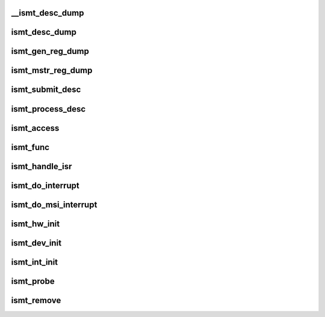 .. -*- coding: utf-8; mode: rst -*-
.. src-file: drivers/i2c/busses/i2c-ismt.c

.. _`__ismt_desc_dump`:

__ismt_desc_dump
================

.. c:function:: void __ismt_desc_dump(struct device *dev, const struct ismt_desc *desc)

    dump the contents of a specific descriptor

    :param struct device \*dev:
        *undescribed*

    :param const struct ismt_desc \*desc:
        *undescribed*

.. _`ismt_desc_dump`:

ismt_desc_dump
==============

.. c:function:: void ismt_desc_dump(struct ismt_priv *priv)

    dump the contents of a descriptor for debug purposes

    :param struct ismt_priv \*priv:
        iSMT private data

.. _`ismt_gen_reg_dump`:

ismt_gen_reg_dump
=================

.. c:function:: void ismt_gen_reg_dump(struct ismt_priv *priv)

    dump the iSMT General Registers

    :param struct ismt_priv \*priv:
        iSMT private data

.. _`ismt_mstr_reg_dump`:

ismt_mstr_reg_dump
==================

.. c:function:: void ismt_mstr_reg_dump(struct ismt_priv *priv)

    dump the iSMT Master Registers

    :param struct ismt_priv \*priv:
        iSMT private data

.. _`ismt_submit_desc`:

ismt_submit_desc
================

.. c:function:: void ismt_submit_desc(struct ismt_priv *priv)

    add a descriptor to the ring

    :param struct ismt_priv \*priv:
        iSMT private data

.. _`ismt_process_desc`:

ismt_process_desc
=================

.. c:function:: int ismt_process_desc(const struct ismt_desc *desc, union i2c_smbus_data *data, struct ismt_priv *priv, int size, char read_write)

    handle the completion of the descriptor

    :param const struct ismt_desc \*desc:
        the iSMT hardware descriptor

    :param union i2c_smbus_data \*data:
        data buffer from the upper layer

    :param struct ismt_priv \*priv:
        ismt_priv struct holding our dma buffer

    :param int size:
        SMBus transaction type

    :param char read_write:
        flag to indicate if this is a read or write

.. _`ismt_access`:

ismt_access
===========

.. c:function:: int ismt_access(struct i2c_adapter *adap, u16 addr, unsigned short flags, char read_write, u8 command, int size, union i2c_smbus_data *data)

    process an SMBus command

    :param struct i2c_adapter \*adap:
        the i2c host adapter

    :param u16 addr:
        address of the i2c/SMBus target

    :param unsigned short flags:
        command options

    :param char read_write:
        read from or write to device

    :param u8 command:
        the i2c/SMBus command to issue

    :param int size:
        SMBus transaction type

    :param union i2c_smbus_data \*data:
        read/write data buffer

.. _`ismt_func`:

ismt_func
=========

.. c:function:: u32 ismt_func(struct i2c_adapter *adap)

    report which i2c commands are supported by this adapter

    :param struct i2c_adapter \*adap:
        the i2c host adapter

.. _`ismt_handle_isr`:

ismt_handle_isr
===============

.. c:function:: irqreturn_t ismt_handle_isr(struct ismt_priv *priv)

    interrupt handler bottom half

    :param struct ismt_priv \*priv:
        iSMT private data

.. _`ismt_do_interrupt`:

ismt_do_interrupt
=================

.. c:function:: irqreturn_t ismt_do_interrupt(int vec, void *data)

    IRQ interrupt handler

    :param int vec:
        interrupt vector

    :param void \*data:
        iSMT private data

.. _`ismt_do_msi_interrupt`:

ismt_do_msi_interrupt
=====================

.. c:function:: irqreturn_t ismt_do_msi_interrupt(int vec, void *data)

    MSI interrupt handler

    :param int vec:
        interrupt vector

    :param void \*data:
        iSMT private data

.. _`ismt_hw_init`:

ismt_hw_init
============

.. c:function:: void ismt_hw_init(struct ismt_priv *priv)

    initialize the iSMT hardware

    :param struct ismt_priv \*priv:
        iSMT private data

.. _`ismt_dev_init`:

ismt_dev_init
=============

.. c:function:: int ismt_dev_init(struct ismt_priv *priv)

    initialize the iSMT data structures

    :param struct ismt_priv \*priv:
        iSMT private data

.. _`ismt_int_init`:

ismt_int_init
=============

.. c:function:: int ismt_int_init(struct ismt_priv *priv)

    initialize interrupts

    :param struct ismt_priv \*priv:
        iSMT private data

.. _`ismt_probe`:

ismt_probe
==========

.. c:function:: int ismt_probe(struct pci_dev *pdev, const struct pci_device_id *id)

    probe for iSMT devices

    :param struct pci_dev \*pdev:
        PCI-Express device

    :param const struct pci_device_id \*id:
        PCI-Express device ID

.. _`ismt_remove`:

ismt_remove
===========

.. c:function:: void ismt_remove(struct pci_dev *pdev)

    release driver resources

    :param struct pci_dev \*pdev:
        PCI-Express device

.. This file was automatic generated / don't edit.


